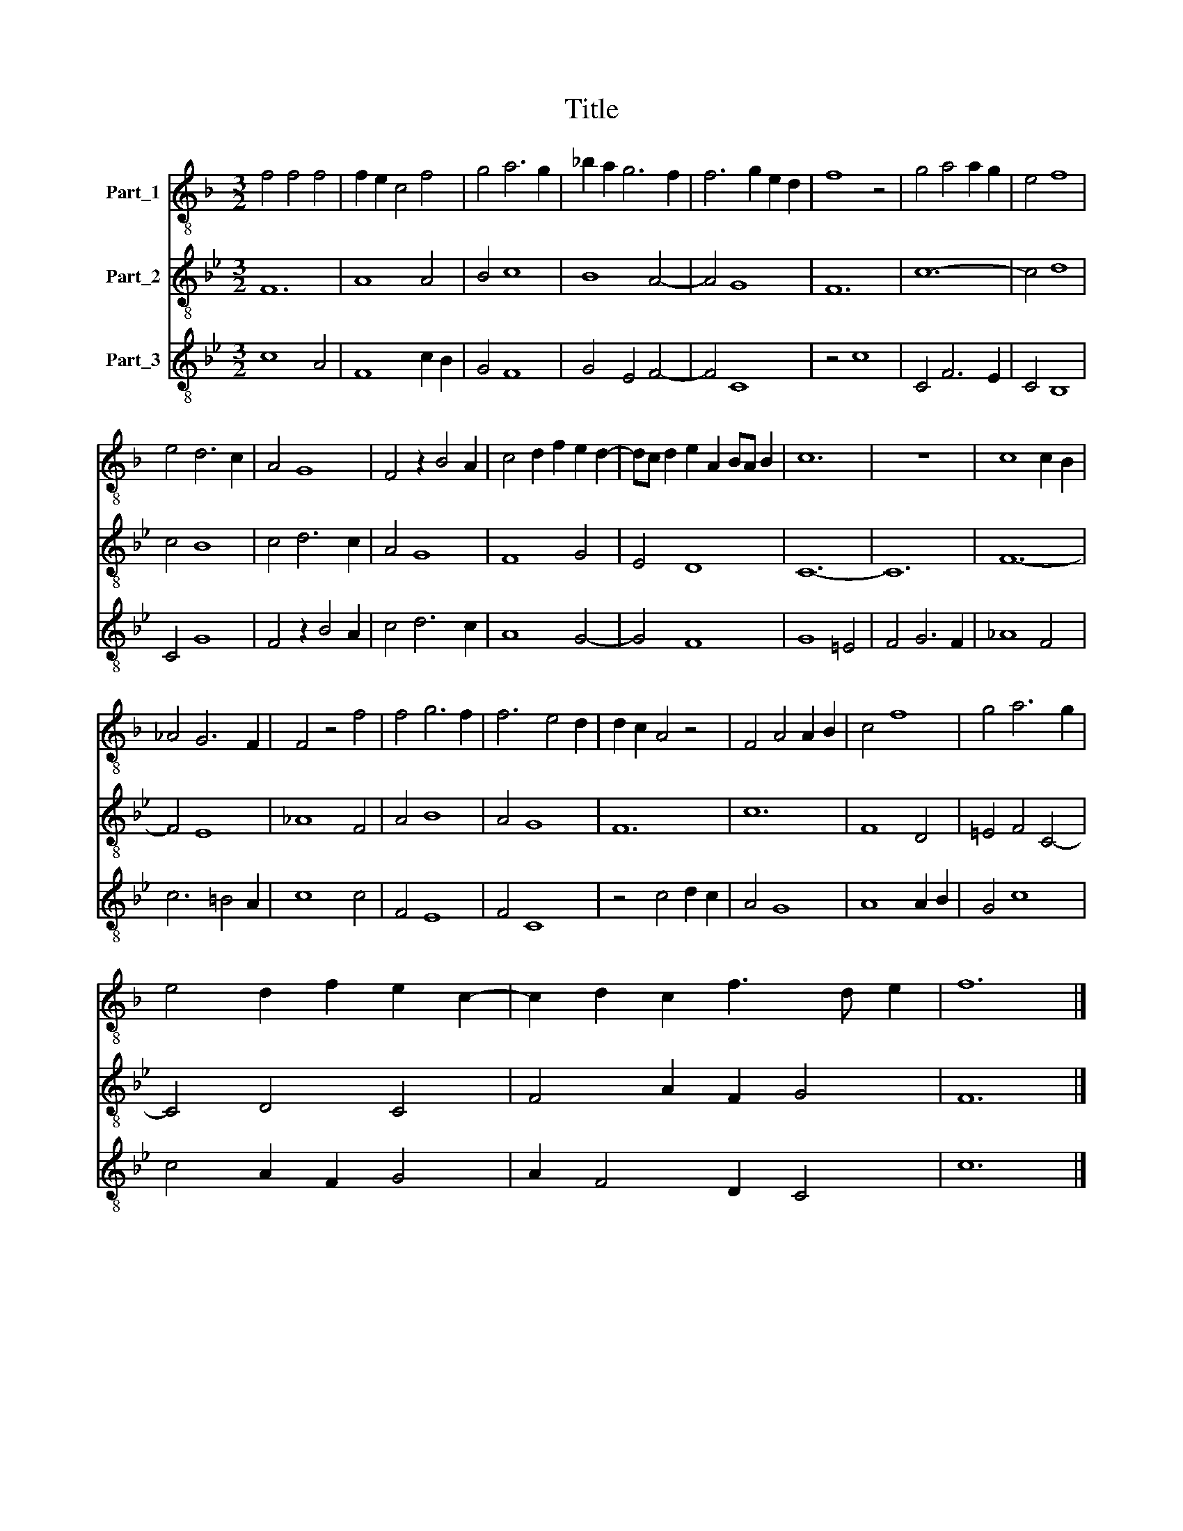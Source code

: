 X:1
T:Title
%%score 1 2 3
L:1/8
M:3/2
K:F
V:1 treble-8 nm="Part_1"
V:2 treble-8 nm="Part_2"
V:3 treble-8 nm="Part_3"
V:1
 f4 f4 f4 | f2 e2 c4 f4 | g4 a6 g2 | _b2 a2 g6 f2 | f6 g2 e2 d2 | f8 z4 | g4 a4 a2 g2 | e4 f8 | %8
 e4 d6 c2 | A4 G8 | F4 z2 B4 A2 | c4 d2 f2 e2 d2- | dc d2 e2 A2 BA B2 | c12 | z12 | c8 c2 B2 | %16
 _A4 G6 F2 | F4 z4 f4 | f4 g6 f2 | f6 e4 d2 | d2 c2 A4 z4 | F4 A4 A2 B2 | c4 f8 | g4 a6 g2 | %24
 e4 d2 f2 e2 c2- | c2 d2 c2 f3 d e2 | f12 |] %27
V:2
[K:Bb] F12 | A8 A4 | B4 c8 | B8 A4- | A4 G8 | F12 | c12- | c4 d8 | c4 B8 | c4 d6 c2 | A4 G8 | %11
 F8 G4 | E4 D8 | C12- | C12 | F12- | F4 E8 | _A8 F4 | A4 B8 | A4 G8 | F12 | c12 | F8 D4 | %23
 =E4 F4 C4- | C4 D4 C4 | F4 A2 F2 G4 | F12 |] %27
V:3
[K:Bb] c8 A4 | F8 c2 B2 | G4 F8 | G4 E4 F4- | F4 C8 | z4 c8 | C4 F6 E2 | C4 B,8 | C4 G8 | %9
 F4 z2 B4 A2 | c4 d6 c2 | A8 G4- | G4 F8 | G8 =E4 | F4 G6 F2 | _A8 F4 | c6 =B4 A2 | c8 c4 | F4 E8 | %19
 F4 C8 | z4 c4 d2 c2 | A4 G8 | A8 A2 B2 | G4 c8 | c4 A2 F2 G4 | A2 F4 D2 C4 | c12 |] %27

